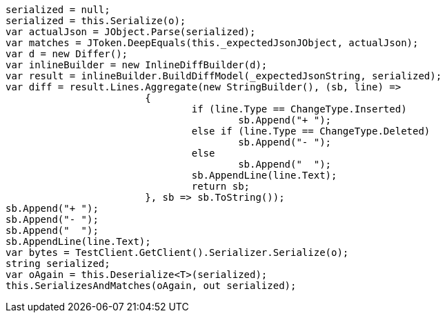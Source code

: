 [source, csharp]
----
serialized = null;
serialized = this.Serialize(o);
var actualJson = JObject.Parse(serialized);
var matches = JToken.DeepEquals(this._expectedJsonJObject, actualJson);
var d = new Differ();
var inlineBuilder = new InlineDiffBuilder(d);
var result = inlineBuilder.BuildDiffModel(_expectedJsonString, serialized);
var diff = result.Lines.Aggregate(new StringBuilder(), (sb, line) =>
			{
				if (line.Type == ChangeType.Inserted)
					sb.Append("+ ");
				else if (line.Type == ChangeType.Deleted)
					sb.Append("- ");
				else
					sb.Append("  ");
				sb.AppendLine(line.Text);
				return sb;
			}, sb => sb.ToString());
sb.Append("+ ");
sb.Append("- ");
sb.Append("  ");
sb.AppendLine(line.Text);
var bytes = TestClient.GetClient().Serializer.Serialize(o);
string serialized;
var oAgain = this.Deserialize<T>(serialized);
this.SerializesAndMatches(oAgain, out serialized);
----
